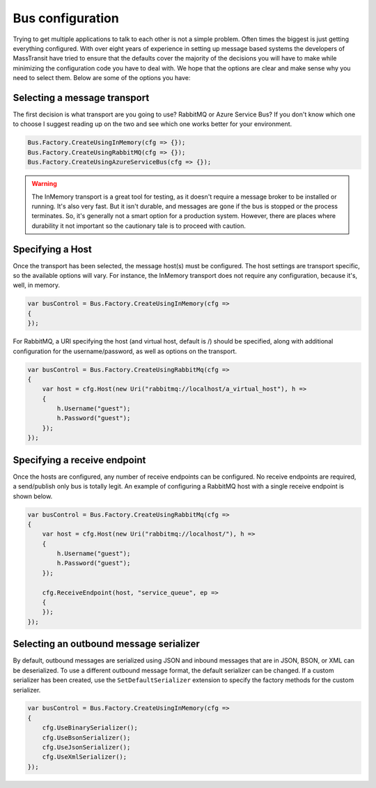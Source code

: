 Bus configuration
"""""""""""""""""

Trying to get multiple applications to talk to each other is not a simple problem.
Often times the biggest is just getting everything configured. With over eight
years of experience in setting up message based systems the developers of MassTransit
have tried to ensure that the defaults cover the majority of the decisions you will
have to make while minimizing the configuration code you have to deal with. We hope
that the options are clear and make sense why you need to select them. Below are
some of the options you have:


Selecting a message transport
'''''''''''''''''''''''''''''

The first decision is what transport are you going to use? RabbitMQ or Azure Service Bus?
If you don't know which one to choose I suggest reading up on the two and see
which one works better for your environment.

.. sourcecode:: csharp

    Bus.Factory.CreateUsingInMemory(cfg => {});
    Bus.Factory.CreateUsingRabbitMQ(cfg => {});
    Bus.Factory.CreateUsingAzureServiceBus(cfg => {});


.. warning::

    The InMemory transport is a great tool for testing, as it doesn't require a message broker
    to be installed or running. It's also very fast. But it isn't durable, and messages are gone
    if the bus is stopped or the process terminates. So, it's generally not a smart option for a
    production system. However, there are places where durability it not important so the cautionary
    tale is to proceed with caution.


Specifying a Host
'''''''''''''''''

Once the transport has been selected, the message host(s) must be configured. The host settings are
transport specific, so the available options will vary. For instance, the InMemory transport does not
require any configuration, because it's, well, in memory.

.. sourcecode:: csharp

    var busControl = Bus.Factory.CreateUsingInMemory(cfg =>
    {
    });


For RabbitMQ, a URI specifying the host (and virtual host, default is /) should be specified, along
with additional configuration for the username/password, as well as options on the transport.

.. sourcecode:: csharp

    var busControl = Bus.Factory.CreateUsingRabbitMq(cfg =>
    {
        var host = cfg.Host(new Uri("rabbitmq://localhost/a_virtual_host"), h =>
        {
            h.Username("guest");
            h.Password("guest");
        });
    });


Specifying a receive endpoint
'''''''''''''''''''''''''''''

Once the hosts are configured, any number of receive endpoints can be configured. No receive endpoints
are required, a send/publish only bus is totally legit. An example of configuring a RabbitMQ host with
a single receive endpoint is shown below.

.. sourcecode:: csharp

    var busControl = Bus.Factory.CreateUsingRabbitMq(cfg =>
    {
        var host = cfg.Host(new Uri("rabbitmq://localhost/"), h =>
        {
            h.Username("guest");
            h.Password("guest");
        });

        cfg.ReceiveEndpoint(host, "service_queue", ep =>
        {
        });
    });


Selecting an outbound message serializer
''''''''''''''''''''''''''''''''''''''''

By default, outbound messages are serialized using JSON and inbound messages that are in JSON, BSON,
or XML can be deserialized. To use a different outbound message format, the default serializer can be
changed. If a custom serializer has been created, use the ``SetDefaultSerializer`` extension to specify
the factory methods for the custom serializer.

.. sourcecode:: csharp

    var busControl = Bus.Factory.CreateUsingInMemory(cfg =>
    {
        cfg.UseBinarySerializer();
        cfg.UseBsonSerializer();
        cfg.UseJsonSerializer();
        cfg.UseXmlSerializer();
    });
